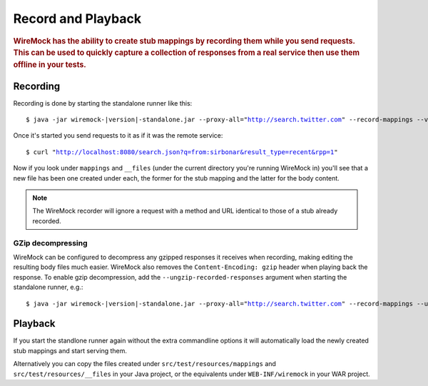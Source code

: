 .. _record-playback:

*******************
Record and Playback
*******************

.. rubric::
    WireMock has the ability to create stub mappings by recording them while you send requests. This can be used to
    quickly capture a collection of responses from a real service then use them offline in your tests.

.. _record-playback-recording:

Recording
=========

Recording is done by starting the standalone runner like this:

.. parsed-literal::

    $ java -jar wiremock-|version|-standalone.jar --proxy-all="http://search.twitter.com" --record-mappings --verbose

Once it's started you send requests to it as if it was the remote service:

.. parsed-literal::

    $ curl "http://localhost:8080/search.json?q=from:sirbonar&result_type=recent&rpp=1"

Now if you look under ``mappings`` and ``__files`` (under the current directory you're running WireMock in)
you'll see that a new file has been one created under each, the former for the stub mapping and the latter
for the body content.

.. note::
    The WireMock recorder will ignore a request with a method and URL identical to those of a stub already recorded.

GZip decompressing
------------------

WireMock can be configured to decompress any gzipped responses it receives when recording, making editing the resulting
body files much easier. WireMock also removes the ``Content-Encoding: gzip`` header when playing back the response. To
enable gzip decompression, add the ``--ungzip-recorded-responses`` argument when starting the standalone runner, e.g.:

.. parsed-literal::

    $ java -jar wiremock-|version|-standalone.jar --proxy-all="http://search.twitter.com" --record-mappings --ungzip-recorded-responses --verbose

Playback
========

If you start the standlone runner again without the extra commandline options it will automatically load the newly
created stub mappings and start serving them.

Alternatively you can copy the files created under ``src/test/resources/mappings`` and ``src/test/resources/__files``
in your Java project, or the equivalents under ``WEB-INF/wiremock`` in your WAR project.
